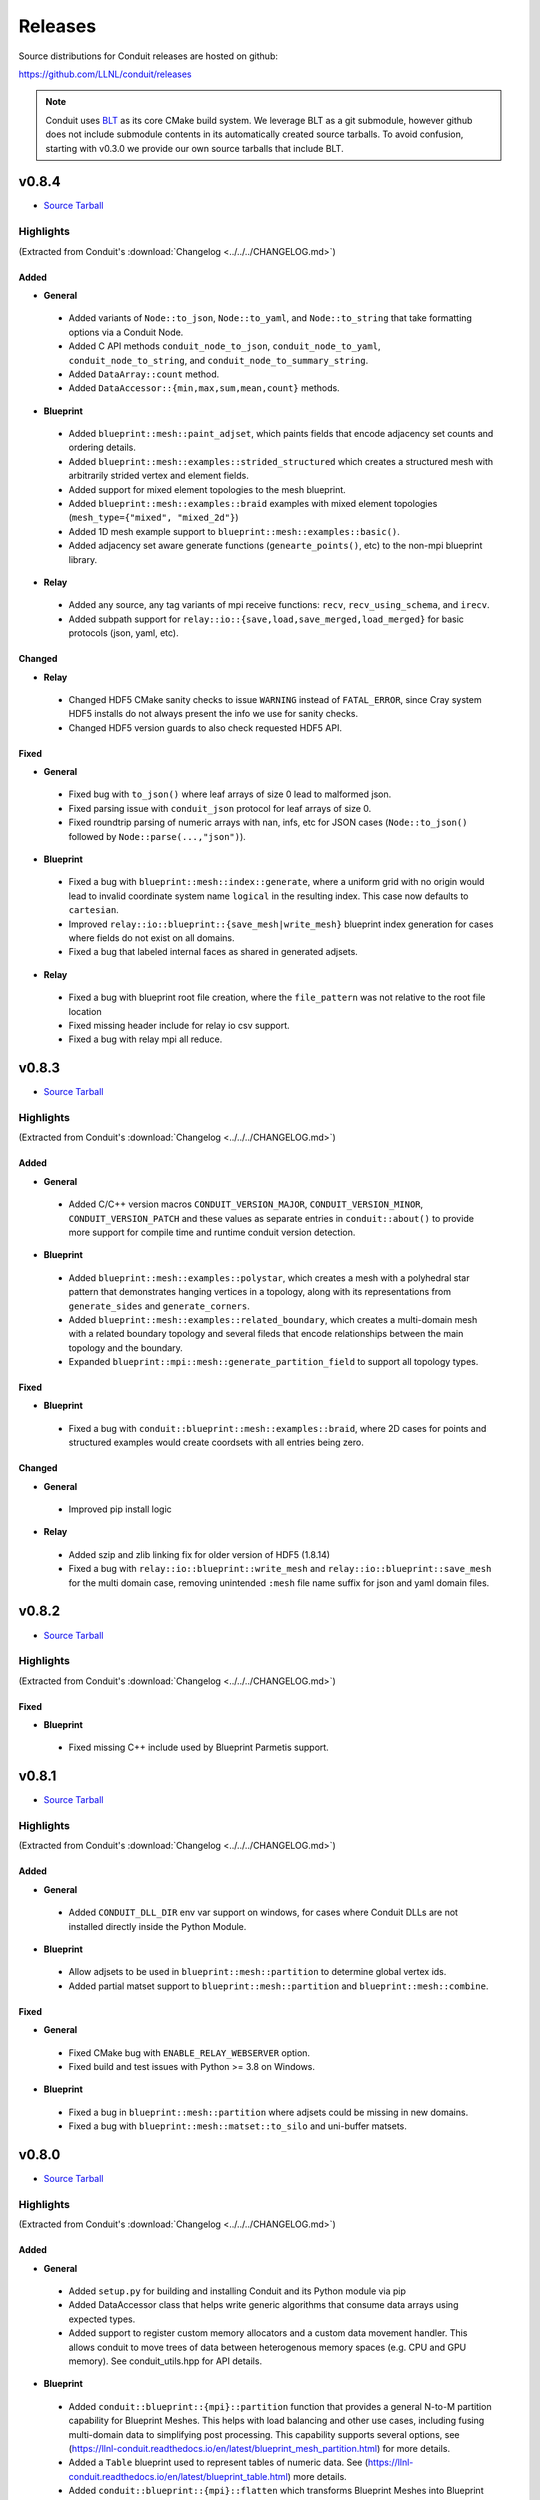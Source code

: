 .. Copyright (c) Lawrence Livermore National Security, LLC and other Conduit
.. Project developers. See top-level LICENSE AND COPYRIGHT files for dates and
.. other details. No copyright assignment is required to contribute to Conduit.

================================
Releases
================================

Source distributions for Conduit releases are hosted on github:

https://github.com/LLNL/conduit/releases

.. note:: Conduit uses `BLT <https://github.com/LLNL/blt>`__ as its core CMake build system. We leverage BLT as a git submodule, however github does not include submodule contents in its automatically created source tarballs. To avoid confusion, starting with v0.3.0 we provide our own source tarballs that include BLT. 


v0.8.4
---------------------------------

* `Source Tarball <https://github.com/LLNL/conduit/releases/download/v0.8.4/conduit-v0.8.4-src-with-blt.tar.gz>`__

Highlights
++++++++++++++++++++++++++++++++++++

(Extracted from Conduit's :download:`Changelog <../../../CHANGELOG.md>`)


Added
~~~~~


* **General**

 * Added variants of ``Node::to_json``, ``Node::to_yaml``, and ``Node::to_string`` that take formatting options via a Conduit Node.
 * Added C API methods ``conduit_node_to_json``, ``conduit_node_to_yaml``, ``conduit_node_to_string``, and ``conduit_node_to_summary_string``.
 * Added ``DataArray::count`` method.
 * Added ``DataAccessor::{min,max,sum,mean,count}`` methods.

* **Blueprint**

 * Added ``blueprint::mesh::paint_adjset``, which paints fields that encode adjacency set counts and ordering details.
 * Added ``blueprint::mesh::examples::strided_structured`` which creates a structured mesh with arbitrarily strided vertex and element fields.
 * Added support for mixed element topologies to the mesh blueprint.
 * Added ``blueprint::mesh::examples::braid`` examples with mixed element topologies (``mesh_type={"mixed", "mixed_2d"}``)
 * Added 1D mesh example support to ``blueprint::mesh::examples::basic()``.
 * Added adjacency set aware generate functions (``genearte_points()``, etc) to the non-mpi blueprint library.

* **Relay**

 * Added any source, any tag variants of mpi receive functions: ``recv``, ``recv_using_schema``, and ``irecv``.
 * Added subpath support for ``relay::io::{save,load,save_merged,load_merged}`` for basic protocols (json, yaml, etc).

Changed
~~~~~~~


* **Relay**

 * Changed HDF5 CMake sanity checks to issue ``WARNING`` instead of ``FATAL_ERROR``, since Cray system HDF5 installs do not always present the info we use for sanity checks.
 * Changed HDF5 version guards to also check requested HDF5 API.

Fixed
~~~~~


* **General**

 * Fixed bug with ``to_json()`` where leaf arrays of size 0 lead to malformed json.
 * Fixed parsing issue with ``conduit_json`` protocol for leaf arrays of size 0.
 * Fixed roundtrip parsing of numeric arrays with nan, infs, etc for JSON cases (``Node::to_json()`` followed by ``Node::parse(...,"json")``).

* **Blueprint**

 * Fixed a bug with ``blueprint::mesh::index::generate``, where a uniform grid with no origin would lead to invalid coordinate system name ``logical`` in the resulting index. This case now defaults to ``cartesian``.
 * Improved ``relay::io::blueprint::{save_mesh|write_mesh}`` blueprint index generation for cases where fields do not exist on all domains.
 * Fixed a bug that labeled internal faces as shared in generated adjsets.

* **Relay**

 * Fixed a bug with blueprint root file creation, where the ``file_pattern`` was not relative to the root file location
 * Fixed missing header include for relay io csv support.
 * Fixed a bug with relay mpi all reduce.



v0.8.3
---------------------------------

* `Source Tarball <https://github.com/LLNL/conduit/releases/download/v0.8.3/conduit-v0.8.3-src-with-blt.tar.gz>`__

Highlights
++++++++++++++++++++++++++++++++++++

(Extracted from Conduit's :download:`Changelog <../../../CHANGELOG.md>`)


Added
~~~~~


* **General**

 * Added C/C++ version macros ``CONDUIT_VERSION_MAJOR``, ``CONDUIT_VERSION_MINOR``, ``CONDUIT_VERSION_PATCH`` and these values as separate entries in ``conduit::about()`` to provide more support for compile time and runtime conduit version detection.

* **Blueprint**

 * Added ``blueprint::mesh::examples::polystar``, which creates a mesh with a polyhedral star pattern that demonstrates hanging vertices in a topology, along with its representations from ``generate_sides`` and ``generate_corners``.
 * Added ``blueprint::mesh::examples::related_boundary``, which creates a multi-domain mesh with a related boundary topology and several fileds that encode relationships between the main topology and the boundary.
 * Expanded ``blueprint::mpi::mesh::generate_partition_field`` to support all topology types.

Fixed
~~~~~


* **Blueprint**

 * Fixed a bug with ``conduit::blueprint::mesh::examples::braid``, where 2D cases for points and structured examples would create coordsets with all entries being zero.

Changed
~~~~~~~


* **General**

 * Improved pip install logic

* **Relay**

 * Added szip and zlib linking fix for older version of HDF5 (1.8.14)
 * Fixed a bug with ``relay::io::blueprint::write_mesh`` and ``relay::io::blueprint::save_mesh`` for the multi domain case, removing unintended ``:mesh`` file name suffix for json and yaml domain files.


v0.8.2
---------------------------------

* `Source Tarball <https://github.com/LLNL/conduit/releases/download/v0.8.2/conduit-v0.8.2-src-with-blt.tar.gz>`__

Highlights
++++++++++++++++++++++++++++++++++++

(Extracted from Conduit's :download:`Changelog <../../../CHANGELOG.md>`)


Fixed
~~~~~

* **Blueprint**

 * Fixed missing C++ include used by Blueprint Parmetis support.


v0.8.1
---------------------------------

* `Source Tarball <https://github.com/LLNL/conduit/releases/download/v0.8.1/conduit-v0.8.1-src-with-blt.tar.gz>`__

Highlights
++++++++++++++++++++++++++++++++++++

(Extracted from Conduit's :download:`Changelog <../../../CHANGELOG.md>`)


Added
~~~~~


* **General**

 * Added ``CONDUIT_DLL_DIR`` env var support on windows, for cases where Conduit DLLs are not installed directly inside the Python Module.

* **Blueprint**

 * Allow adjsets to be used in ``blueprint::mesh::partition`` to determine global vertex ids.
 * Added partial matset support to ``blueprint::mesh::partition`` and ``blueprint::mesh::combine``.

Fixed
~~~~~


* **General**

 * Fixed CMake bug with ``ENABLE_RELAY_WEBSERVER`` option.
 * Fixed build and test issues with Python >= 3.8  on Windows.

* **Blueprint**

 * Fixed a bug in ``blueprint::mesh::partition`` where adjsets could be missing in new domains.
 * Fixed a bug with ``blueprint::mesh::matset::to_silo`` and uni-buffer matsets.




v0.8.0
---------------------------------

* `Source Tarball <https://github.com/LLNL/conduit/releases/download/v0.8.0/conduit-v0.8.0-src-with-blt.tar.gz>`__

Highlights
++++++++++++++++++++++++++++++++++++

(Extracted from Conduit's :download:`Changelog <../../../CHANGELOG.md>`)


Added
~~~~~


* **General**

 * Added ``setup.py`` for building and installing Conduit and its Python module via pip
 * Added DataAccessor class that helps write generic algorithms that consume data arrays using expected types.
 * Added support to register custom memory allocators and a custom data movement handler. This allows conduit to move trees of data between heterogenous memory spaces (e.g. CPU and GPU memory). See conduit_utils.hpp for API details.

* **Blueprint**

 * Added ``conduit::blueprint::{mpi}::partition`` function that provides a general N-to-M partition capability for Blueprint Meshes. This helps with load balancing and other use cases, including fusing multi-domain data to simplifying post processing. This capability supports several options, see (https://llnl-conduit.readthedocs.io/en/latest/blueprint_mesh_partition.html) for more details.
 * Added a ``Table`` blueprint used to represent tables of numeric data. See (https://llnl-conduit.readthedocs.io/en/latest/blueprint_table.html) more details.
 * Added ``conduit::blueprint::{mpi}::flatten`` which transforms Blueprint Meshes into Blueprint Tables. This transforms Mesh Blueprint data into a form that is more easily digestible in machine learning applications.
 * Added ``conduit::blueprint::mpi::generate_partition_field``, which uses Parmetis to create a field that identifies how to load balance an input mesh elements.  This field can be used as a Field selection input to ``conduit::blueprint::mpi::partition`` function.
 * Added the``blueprint::mesh::examples::polychain`` example. It is an example of a polyhedral mesh. See Mesh Blueprint Examples docs (https://llnl-conduit.readthedocs.io/en/latest/blueprint_mesh.html#polychain) for more details.
 * Added a new function signature for ``blueprint::mesh::topology::unstructured::generate_sides``, which performs the same task as the original and also takes fields from the original topology and maps them onto the new topology.
 * Added ``blueprint::mpi::mesh::to_polygonal``, which provides a MPI aware conversion Blueprint Structured AMR meshes to a Blueprint Polyhedral meshes.
 * Added a host of ``conduit::blueprint::mpi::mesh::generate_*`` methods, which are the MPI parallel equivalents of the ``conduit::blueprint::mesh::topology::unstructured::generate_*`` functions.
 * Added the ``conduit::blueprint::mpi::mesh::find_delegate_domain`` function, which returns a single delegate domain for the given mesh across MPI ranks (useful when all ranks need mesh information and some ranks can have empty meshes).
 * Added check and transform functions for the newly-designated ``pairwise`` and ``maxshare`` variants of ``adjsets``. For more information, see the ``conduit::blueprint::mesh::adjset`` namespace.
 * Added ``mesh::topology::unstructured::to_polytopal`` as an alias to ``mesh::topology::unstructured::to_polygonal``, to reflect that both polygonal and polyhedral are supported.
 * Added ``conduit::blueprint::mpi::mesh::to_polytopal`` as an alias to ``conduit::blueprint::mpi::mesh::to_polygonal`` and ``conduit::blueprint::mpi::mesh::to_polyhedral``.

* **Relay**

 * Added ``conduit::relay::io::hdf5_identifier_report`` methods, which create conduit nodes that describes active hdf5 resource handles.

Changed
~~~~~~~


* **General**

 * Updated CMake logic to provide more robust Python detection and better support for HDF5 installs that were built with CMake.
 * Improved Node::diff and Node::diff_compatible to show string values when strings differ.
 * ``conduit::Node::print()`` and in Python Node ``repr`` and ``str`` now use ``to_summary_string()``. This reduces the output for large Nodes. Full output is still supported via ``to_string()``, ``to_yaml()``, etc methods.

* **Blueprint**

 * The ``blueprint::mesh::examples::polytess`` function now takes a new argument, called ``nz``, which allows it to be extended into 3 dimensions. See Mesh Blueprint Examples docs (https://llnl-conduit.readthedocs.io/en/latest/blueprint_mesh.html#polytess) for more details.
 * Added support for both ``const`` and non-``const`` inputs to the ``conduit::blueprint::mesh::domains`` function.
 * Improved mesh blueprint index generation logic (local and MPI) to support domains with different topos, fields, etc.
 * Deprecated accepting ``npts_z !=0`` for 2D shape types in ``conduit::blueprint::mesh::examples::{braid,basic,grid}``. They issue a ``CONDUIT_INFO`` message when this detected and future versions will issue a ``CONDUIT_ERROR``.
 * An empty Conduit Node is now considered a valid multi-domain mesh. This change was made to make serial uses cases better match sparse MPI multi-domain use cases. Existing code that relied ``mesh::verify`` to exclude empty Nodes will now need an extra check to see if an input mesh has data.
 * Added MPI communicator argument to ``conduit::blueprint::mpi::mesh::to_polygonal`` and ``conduit::blueprint::mpi::mesh::to_polyhedral``.

* **Relay**

 * Added CMake option (``ENABLE_RELAY_WEBSERVER``, default = ``ON``) to control if Conduit's Relay Web Server support is built. Down stream codes can check for support via header ifdef ``CONDUIT_RELAY_WEBSERVER_ENABLED`` or at runtime in ``conduit::relay::about``.
 * Added support to compile against HDF5 1.12.

Fixed
~~~~~


* **General**

 * Avoid compile issue with using ``_Pragma()`` with Python 3.8 on Windows
 * ``conduit_node`` and ``conduit_datatype`` in the C API are no longer aliases to ``void`` so that callers cannot pass just any pointer to the APIs.
 * Fixed memory over read issue with Fortran API due to int vs bool binding error. Fortran API still provides logical returns for methods like conduit_node_has_path() however the binding implementation now properly translates C_INT return codes into logical values.
 * Fixed a subtle bug with Node fetch and Object role initialization.

* **Blueprint**

 * Fixed a bug that was causing the ``conduit::blueprint::mesh::topology::unstructured::generate_*`` functions to produce bad results for polyhedral input topologies with heterogeneous elements (e.g. tets and hexs).
 * Fixed a bug with ``conduit::relay::io::blueprint::write_mesh`` that undermined ``truncate=true`` option for root-only style output.
 * Fixed options parsing bugs and improved error messages for the ``conduit_blueprint_verify`` exe.

* **Relay**

 * Changed HDF5 offset support to use 64-bit unsigned integers for offsets, strides, and sizes.
 * Fixed a bug with ``conduit::relay::mpi::io::blueprint::save_mesh`` where ``file_style=root_only`` could crash or truncate output files.
 * Fixed a bug with inconsistent HDF5 handles being used in some cases when converting existing HDF5 Datasets from fixed to extendable.


v0.7.2
---------------------------------

* `Source Tarball <https://github.com/LLNL/conduit/releases/download/v0.7.2/conduit-v0.7.2-src-with-blt.tar.gz>`__

Highlights
++++++++++++++++++++++++++++++++++++

(Extracted from Conduit's :download:`Changelog <../../../CHANGELOG.md>`)


Added
~~~~~


* **General**

 * Added the ``cpp_fort_and_py`` standalone example. It demos passing Conduit Nodes between C++, Fortran, and Python. See the related tutorial docs (https://llnl-conduit.readthedocs.io/en/latest/tutorial_cpp_fort_and_py.html) for more details.
 * Added  ``conduit::utils::info_handler()``, ``conduit::utils::warning_handler()``, and ``conduit::utils::error_handler()``  methods, which provide access to the currently registered info, warning, and error handlers.
 * Added DataType::index_t method. Creates a DataType instance that describes an ``index_t``, which is an alias to either ``int32``, or ``int 64`` controlled by the ``CONDUIT_INDEX_32`` compile time option.
 * Added several more methods to Python DataType interface
 * Removed duplicate install of CMake exported target files that served as a bridge for clients using old style paths.

Changed
~~~~~~~


* **General**

 * Updated to newer version of uberenv and changed to track spack fork https://github.com/alpine-dav/spack (branch: conduit/develop).
 * Updated to newer version of BLT to leverage CMake's FindMPI defined targets when using CMake 3.15 or newer.
 * Changed ``rapidjson`` namespace to ``conduit_rapidjson`` to avoid symbol collisions with other libraries using RapidJSON.

* **Blueprint**

 * The semantics of ``conduit::blueprint::mesh::verify`` changed. An empty conduit Node is now considered a valid multi-domain mesh with zero domains. If you always expect mesh data, you can add an additional check for empty to craft code that works for both the old and new verify semantics.

* **Relay**

 * Added Relay HDF5 support for reading and writing to an HDF5 dataset with offset.
 * Added ``conduit::relay::io::hdf5::read_info`` which allows you to obtain metadata from an HDF5 file.
 * Added configure error when conduit lacks MPI support and HDF5 has MPI support

Fixed
~~~~~


* **General**

 * Fixed missing implementation of DataType::is_index_t
 * Fixed issue with compiling t_h5z_zfp_smoke.cpp against an MPI-enabled HDF5.

* **Blueprint**

 * Fixed a bug that caused HDF5 reference paths to appear twice in Relay HDF5 Error messages.

* **Blueprint**

 * ``conduit::relay::io::blueprint.read_mesh`` now uses read only I/O handles.

v0.7.1
---------------------------------

* `Source Tarball <https://github.com/LLNL/conduit/releases/download/v0.7.1/conduit-v0.7.1-src-with-blt.tar.gz>`__

Highlights
++++++++++++++++++++++++++++++++++++

(Extracted from Conduit's :download:`Changelog <../../../CHANGELOG.md>`)


Fixed
~~~~~


* **General**

 * Fixed a bug with Conduit's C interface including C++ headers.

* **Blueprint**

 * Fixed a bug with ``blueprint::mesh::matset::to_silo`` and ``blueprint::mesh::field::to_silo`` that could modify input values.
 

v0.7.0
---------------------------------

* `Source Tarball <https://github.com/LLNL/conduit/releases/download/v0.7.0/conduit-v0.7.0-src-with-blt.tar.gz>`__

Highlights
++++++++++++++++++++++++++++++++++++

(Extracted from Conduit's :download:`Changelog <../../../CHANGELOG.md>`)


Changed
~~~~~~~


* **General**

 * Conduit now requires C++11 support.
 * Python Node repr string construction now uses ``Node.to_summary_string()``

Added
~~~~~

 * CMake: Added extra check for include dir vs fully resolved hdf5 path.

* **General**

 * Added a builtin sandboxed header-only version of fmt. The namespace and directory paths were changed to ``conduit_fmt`` to avoid potential symbol collisions with other codes using fmt. Downstream software can use by including ``conduit_fmt/conduit_fmt.h``.
 * Added support for using C++11 initializer lists to set Node and DataArray values from numeric arrays. See C++ tutorial docs (https://llnl-conduit.readthedocs.io/en/latest/tutorial_cpp_numeric.html#c-11-initializer-lists) for more details.
 * Added a Node::describe() method. This method creates a new node that mirrors the current Node, however each leaf is replaced by summary stats and a truncated display of the values. For use cases with large leaves, printing the describe() output Node is much more helpful for debugging and understanding vs wall of text from other to_string() methods.
 * Added conduit::utils::format methods. These methods use fmt to format strings that include fmt style patterns. The formatting arguments are passed as a conduit::Node tree. The ``args`` case allows named arguments (args passed as object) or ordered args (args passed as list). The ``maps`` case also supports named or ordered args and works in conjunction with a ``map_index``. The ``map_index`` is used to fetch a value from an array, or list of strings, which is then passed to fmt. The ``maps`` style of indexed indirection supports generating path strings for non-trivial domain partition mappings in Blueprint. This functionality is also available in Python, via the  ``conduit.utils.format`` method.
 * Added ``DataArray::fill`` method, which set all elements of a DataArray to a given value.
 * Added ``Node::to_summary_string`` methods, which allow you to create truncated strings that describe a node tree, control the max number of children and max number of elements shown.
 * Added python support for ``Node.to_summary_string``

* **Relay**

 * Added Relay IO Handle mode support for ``a`` (append) and ``t`` (truncate).  Truncate allows you to overwrite files when the handle is opened. The default is append, which preserves prior IO Handle behavior.
 * Added ``conduit::relay::io::blueprint::save_mesh`` variants, these overwrite existing files (providing relay save semantics) instead of adding mesh data to existing files. We recommend using  ``save_mesh`` for most uses cases, b/c in many cases ``write_mesh`` to an existing HDF5 file set can fail due to conflicts with the current HDF5 tree.
 * Added ``conduit::relay::io::blueprint::load_mesh`` variants, these reset the passed node before reading mesh data (providing relay load semantics). We recommend using  ``load_mesh`` for most uses cases.
 * Added ``truncate`` option to ``conduit::relay::io::blueprint::write_mesh``, this is used by ``save_mesh``.
 * Improve capture and reporting of I/O errors in ``conduit::relay::[mpi::]io::blueprint::{save_mesh|write_mesh}``. Now in the MPI case, If any rank fails to open or write to a file all ranks will throw an exception.
 * Added yaml detection support to ``conduit::relay::io:identify_file_type``.

* **Blueprint**

 * Added ``conduit::blueprint::mesh::matset::to_silo()`` which converts a valid blueprint matset to a node that contains arrays that follow Silo's sparse mix slot volume fraction representation.
 * Added ``conduit::blueprint::mesh::field::to_silo()`` which converts a valid blueprint field and matset to a node that contains arrays that follow Silo's sparse mix slot volume fraction representation.
 * Added ``material_map`` to ``conduit::blueprint::mesh:matset::index``, to provide an explicit material name to id mapping.
 * Added ``mat_check`` field to ``blueprint::mesh::examples::venn``. This field encodes the material info in a scalar field and in the ``matset_values`` in a way that can be used to easily compare and verify proper construction in other tools.

Fixed
~~~~~


* **Relay**

 * Fixed bug in the Relay IOHandle Basic that would create unnecessary "_json" schema files to be written to disk upon open().

Removed
~~~~~~~


* **General**

 * Removed ``Node::fetch_child`` and ``Schema::fetch_child`` methods for v0.7.0. (Deprecated in v0.6.0 -- prefer ``fetch_existing``)
 * Removed ``Schema::to_json`` method variants with ``detailed`` for v0.7.0. (Deprecated in v0.6.0 -- prefer standard ``to_json``)
 * Removed ``Schema::save`` method variant with ``detailed`` for v0.7.0. (Deprecated in v0.6.0 -- prefer standard ``save``)
 * The ``master`` branch was removed from GitHub (Deprecated in v0.6.0 -- replaced by the ``develop`` branch)

* **Relay**

 * Removed ``conduit::relay::io_blueprint::save`` methods for v0.7.0. (Deprecated in v0.6.0 -- prefer ``conduit::relay::io::blueprint::save_mesh``)


v0.6.0
---------------------------------

* `Source Tarball <https://github.com/LLNL/conduit/releases/download/v0.6.0/conduit-v0.6.0-src-with-blt.tar.gz>`__

Highlights
++++++++++++++++++++++++++++++++++++

(Extracted from Conduit's :download:`Changelog <../../../CHANGELOG.md>`)


Added
~~~~~


* **General**

 * Added support for children with names that include ``/``. Since slashes are part of Conduit's hierarchical path mechanism, you must use explicit methods (add_child(), child(), etc) to create and access children with these types of names. These names are also supported in all basic i/o cases (JSON, YAML, Conduit Binary).
 * Added Node::child and Schema::child methods, which provide access to existing children by name.
 * Added Node::fetch_existing and Schema::fetch_existing methods, which provide access to existing paths or error when given a bad path.
 * Added Node::add_child() and Node::remove_child() to support direct operations and cases where names have ``/`` s.
 * Added a set of conduit::utils::log::remove_* filtering functions, which process conduit log/info nodes and strip out the requested information (useful for focusing the often verbose output in log/info nodes).
 * Added to_string() and to_string_default() methods to Node, Schema, DataType, and DataArray. These methods alias either to_yaml() or to_json(). Long term yaml will be preferred over json.
 * Added helper script (scripts/regen_docs_outputs.py) that regenerates all example outputs used Conduit's Sphinx docs.
 * Added to_yaml() and to_yaml_stream methods() to Schema, DataType, and DataArray.
 * Added support for C++-style iterators on node children. You can now do ``for (Node &node : node.children()) {}``. You can also do ``node.children.begin()`` and ``node.children.end()`` to work with the iterators directly.

* **Relay**

 * Added an open mode option to Relay IOHandle. See Relay IOHandle docs (https://llnl-conduit.readthedocs.io/en/latest/relay_io.html#relay-i-o-handle-interface) for more details.
 * Added the conduit.relay.mpi Python module to support Relay MPI in Python.
 * Added support to write and read Conduit lists to HDF5 files. Since HDF5 Groups do not support unnamed indexed children, each list child is written using a string name that represents its index and a special attribute is written to the HDF5 group to mark the list case. On read, the special attribute is used to detect and read this style of group back into a Conduit list.
 * Added preliminary support to read Sidre Datastore-style HDF5 using Relay IOHandle,  those grouped with a root file.
 * Added ``conduit::relay::io::blueprint::read_mesh`` functions, were pulled in from Ascent's Blueprint import logic.
 * Added ``conduit::relay::mpi::wait`` and ``conduit::relay::mpi::wait_all`` functions. These functions consolidate the logic supporting both ``isend`` and ``irecv`` requests. ``wait_all`` supports cases where both sends and receives were posted, which is a common for non-trivial point-to-point communication use cases.

* **Blueprint**

 * Added support for sparse one-to-many relationships with the new ``blueprint::o2mrelation`` protocol. See the ``blueprint::o2mrelation::examples::uniform`` example for details.
 * Added sparse one-to-many, uni-buffer, and material-dominant specification support to Material sets. See the Material sets documentation
 * Added support for Adjacency sets for Structured Mesh Topologies. See the ``blueprint::mesh::examples::adjset_uniform`` example.
 * Added ``blueprint::mesh::examples::julia_nestsets_simple`` and ``blueprint::mesh::examples::julia_nestsets_complex`` examples represent Julia set fractals using patch-based AMR meshes and the Mesh Blueprint Nesting Set protocol. See the Julia AMR Blueprint docs
 * Added ``blueprint::mesh::examples::venn`` example that demonstrates different ways to encode volume fraction based multi-material fields.  See the Venn Blueprint docs
 * Added ``blueprint::mesh::number_of_domains`` property method for trees that conform to the mesh blueprint.
 * Added MPI mesh blueprint methods, ``blueprint::mpi::mesh::verify`` and  ``blueprint::mpi::mesh::number_of_domains`` (available in the ``conduit_blueprint_mpi`` library)
 * Added ``blueprint::mpi::mesh::examples::braid_uniform_multi_domain`` and ``blueprint::mpi::mesh::examples::spiral_round_robin`` distributed-memory mesh examples to the ``conduit_blueprint_mpi`` library.
 * Added ``state/path`` to the Mesh Blueprint index, needed for consumers to know the proper path to read extended state info (such as ``domain_id``)

Fixed
~~~~~


* **General**

 * Updated to newer BLT to resolve BLT/FindMPI issues with rpath linking commands when using OpenMPI.
 * Fixed internal object name string for the Python Iterator object. It used to report ``Schema``, which triggered both puzzling and concerned emotions.
 * Fixed a bug with ``Node.set`` in the Python API that undermined setting NumPy arrays with sliced views and complex striding. General slices should now work with ``set``. No changes to the ``set_external`` case, which requires 1-D effective striding and throws an exception when more complex strides are presented.
 * Fixed a bug with auto detect of protocol for Node.load
 * Fixed bugs with auto detect of protocol for Node.load and Node.save in the Python interface

* **Relay**

 * Use H5F_ACC_RDONLY in relay::io::is_hdf5_file to avoid errors when checking files that already have open HDF5 handles.
 * Fixed compatibility check for empty Nodes against HDF5 files with existing paths

Changed
~~~~~~~


* **General**

 * Conduit's main git branch was renamed from ``master`` to ``develop``. To allow time for folks to migrate, the ``master`` branch is active but frozen and will be removed during the ``0.7.0`` release.
 * We recommend a C++11 (or newer) compiler, support for older C++ standards is deprecated and will be removed in a future release.
 * Node::fetch_child and Schema::fetch_child are deprecated in favor of the more clearly named Node::fetch_existing and Schema::fetch_existing. fetch_child variants still exist, but will be removed in a future release.
 * Python str() methods for Node, Schema, and DataType now use their new to_string() methods.
 * DataArray<T>::to_json(std::ostring &) is deprecated in favor DataArray<T>::to_json_stream. to_json(std::ostring &) will be removed in a future release.
 * Schema::to_json and Schema::save variants with detailed (bool) arg are deprecated. The detailed arg was never used. These methods will be removed in a future release.
 * Node::print() now prints yaml instead of json.
 * The string return variants of ``about`` methods now return yaml strings instead of json strings.
 * Sphinx Docs code examples and outputs are now included using start-after and end-before style includes.
 * Schema to_json() and to_json_stream() methods were expanded to support indent, depth, pad and end-of-element args.
 * In Python, conduit.Node() repr now returns the YAML string representation of the Node. Perviously verbose ``conduit_json`` was used, which was overwhelming.
 * conduit.about() now reports the git tag if found, and ``version`` was changed to add git sha and status (dirty) info to avoid confusion between release and development installs.

* **Relay**

 * Provide more context when a Conduit Node cannot be written to a HDF5 file because it is incompatible with the existing HDF5 tree. Error messages now provide the full path and details about the incompatibility.
 * ``conduit::relay::io_blueprint::save`` functions are deprecated in favor of ``conduit::relay::io::blueprint::write_mesh``
 * ``conduit::relay::io::blueprint::write_mesh`` functions were pulled in from Ascent's Blueprint export logic.
 * ``conduit_relay_io_mpi`` lib now depends on ``conduit_relay_io``. Due to this change, a single build supports either ADIOS serial (no-mpi) or ADIOS with MPI support, but not both. If conduit is configured with MPI support, ADIOS MPI is used.
 * The functions ``conduit::relay::mpi::wait_send`` and ``conduit::relay::mpi::wait_recv`` now use ``conduit::relay::mpi::wait``. The functions ``wait_send`` and ``wait_recv`` exist to preserve the old API, there is no benefit to use them over ``wait``.
 * The functions ``conduit::relay::mpi::wait_all_send`` and ``conduit::relay::mpi::wait_all_recv`` now use ``conduit::relay::mpi::wait_all``. The functions ``wait_all_send`` and ``wait_all_recv`` exist to preserve the old API, there is no benefit to use them over ``wait_all``.

* **Blueprint**

 * Refactored the Polygonal and Polyhedral mesh blueprint specification to leverage one-to-many concepts and to allow more zero-copy use cases.
 * The ``conduit_blueprint_mpi`` library now depends on ``conduit_relay_mpi``.
 * The optional Mesh Blueprint structured topology logical element origin is now specified using ``{i,j,k}`` instead of ``{i0,j0,k0}``.


v0.5.1
-----------------
* `Source Tarball <https://github.com/LLNL/conduit/releases/download/v0.5.1/conduit-v0.5.1-src-with-blt.tar.gz>`__

Highlights
+++++++++++++

(Extracted from Conduit's :download:`Changelog <../../../CHANGELOG.md>`)

Added
~~~~~~~~~

* **General**

 * Added Node::parse() method, (C++, Python and Fortran) which supports common json and yaml parsing use cases without creating a generator instance.
 * Use FOLDER target property to group targets for Visual Studio
 * Added Node load(), and save() support to the C and Fortran APIs

Changed
~~~~~~~~~

* **General**

 * Node::load() and Node::save() now auto detect which protocol to use when protocol argument is an empty string
 * Changed Node::load() and Node::save() default protocol value to empty (default now is to auto detect)
 * Changed Python linking strategy to defer linking for our compiler modules
 * Conduit Error Exception message strings now print cleaner (avoiding nesting doll string escaping headaches)
 * Build system improvements to support conda-forge builds for Linux, macOS, and Windows

Fixed
~~~~~~~~~

* **General**

 * Fixed install paths for CMake exported target files to follow standard CMake find_package() search conventions. Also perserved duplicate files to support old import path structure for this release.
 * python: Fixed Node.set_external() to accept conduit nodes as well as numpy arrays
 * Fixed dll install locations for Windows


v0.5.0
-----------------
* `Source Tarball <https://github.com/LLNL/conduit/releases/download/v0.5.0/conduit-v0.5.0-src-with-blt.tar.gz>`__

Highlights
+++++++++++++

(Extracted from Conduit's :download:`Changelog <../../../CHANGELOG.md>`)

Added
~~~~~~~~~

* **General**

 *  Added support to parse YAML into Conduit Nodes and to create YAML from Conduit Nodes. Support closely follows the "json" protocol, making similar choices related to promoting YAML string leaves to concrete data types.
 * Added several more Conduit Node methods to the C and Fortran APIs. Additions are enumerated here:  https://github.com/LLNL/conduit/pull/426
 * Added Node set support for Python Tuples and Lists with numeric and string entires
 * Added Node set support for Numpy String Arrays. String Arrays become Conduit lists with child char8_str arrays


* **Blueprint**

 * Added support for a "zfparray" blueprint that holds ZFP compressed array data. 
 * Added the the "specsets" top-level section to the Blueprint schema, which can be used to represent multi-dimensional per-material quantities (most commonly per-material atomic composition fractions).
 * Added explicit topological data generation functions for points, lines, and faces
 * Added derived topology generation functions for element centroids, sides, and corners
 * Added the basic example function to the conduit.mesh.blueprint.examples module

* **Relay**

 * Added optional ZFP support to relay, that enables wrapping and unwraping zfp arrays into conduit Nodes. 
 * Extended relay HDF5 I/O support to read a wider range of HDF5 string representations including H5T_VARIABLE strings.

Changed
~~~~~~~~~

* **General**

 * Conduit's automatic build process (uberenv + spack) now defaults to using Python 3
 * Improved CMake export logic to make it easier to find and use Conduit install in a CMake-based build system. (See using-with-cmake example for new recipe)

* **Relay**

 * Added is_open() method to IOHandle in the C++ and Python interfaces
 * Added file name information to Relay HDF5 error messages


Fixed
~~~~~~~~~

* **General**

 * Fixed bug that caused memory access after free during Node destruction

* **Relay**

 * Fixed crash with mpi broadcast_using_schema() when receiving tasks pass a non empty Node.
 * Fixed a few Windows API export issues for relay io


v0.4.0
-----------------
* `Source Tarball <https://github.com/LLNL/conduit/releases/download/v0.4.0/conduit-v0.4.0-src-with-blt.tar.gz>`__

Highlights
+++++++++++++

(Extracted from Conduit's :download:`Changelog <../../../CHANGELOG.md>`)

Added
~~~~~~~~~~~~~~~

* **General**

 * Added Generic IO Handle class (relay::io::IOHandle) with C++ and Python APIs, tests, and docs.
 * Added ``rename_child`` method to Schema and Node 
 * Added generation and install of conduit_config.mk for using-with-make example
 * Added datatype helpers for long long and long double
 * Added error for empty path fetch
 * Added C functions for setting error, warning, info handlers. 
 * Added limited set of C bindings for DataType
 * Added C bindings for relay IO
 * Added several more functions to conduit node python interfaces

* **Blueprint**

 * Added implicit point topology docs and example
 * Added julia and spiral mesh bp examples
 * Added mesh topology transformations to blueprint
 * Added polygonal mesh support to mesh blueprint
 * Added verify method for mesh blueprint nestset

* **Relay**

 * Added ADIOS Support, enabling ADIOS read and write of Node objects.
 * Added a relay::mpi::io library that mirrors the API of relay::io, except  that all functions take an MPI communicator. The functions are implemented in parallel for the ADIOS protocol. For other protocols, they will behave the same as the serial functions in relay::io. For the ADIOS protocol, the save() and save_merged() functions operate collectively within a communicator to enable multiple MPI ranks to save data to a single file as separate "domains".
 * Added an add_time_step() function to that lets the caller append data collectively to an existing  ADIOS file
 * Added a function to query the number of time steps and the number of domains in a  ADIOS file.
 * Added versions of save and save_merged that take an options node. 
 * Added C API for new save, save_merged functions.
 * Added method to list an HDF5 group's child names
 * Added save and append methods to the HDF5 I/O interface
 * Added docs and examples for relay io


Changed
~~~~~~~~~~~~~

* **General**

 * Changed mapping of c types to bit-width style to be compatible with C++11 std bit-width types when C++11 is enabled
 * Several improvements to uberenv, our automated build process, and building directions
 * Upgraded the type system with more explicit signed support


* **Relay**

 * Improvements to the Silo mesh writer
 * Refactor to support both relay::io and relay::mpi::io namespaces. 
 * Refactor to add support for steps and domains to I/O interfaces
 * Changed to only use ``libver latest`` setting for for hdf5 1.8 to minimize compatibility issues 

Fixed
~~~~~~~~~~~~~

* **General**

 * Fixed bugs with std::vector gap methods
 * Fixed A few C function names in conduit_node.h 
 * Fixed bug in python that was requesting unsigned array for signed cases
 * Fixed issue with Node::diff failing for string data with offsets
 * Fixes for building on BlueOS with the xl compiler

* **Blueprint**

 * Fixed validity status for blueprint functions
 * Fixed improper error reporting for Blueprint references


* **Relay**

 * Relay I/O exceptions are now forwarded to python  
 * Fixed MPI send_with_schema bug when data was compact but not contiguous  
 * Switched to use MPI bit-width style data type enums in ``relay::mpi``

 
v0.3.1
-----------------

* `Source Tarball <https://github.com/LLNL/conduit/releases/download/v0.3.1/conduit-v0.3.1-src-with-blt.tar.gz>`__


Highlights
+++++++++++++

* **General**
 
 * Added new ``Node::diff`` and ``Node::diff_compatible`` methods
 * Updated uberenv to use a newer spack and removed several custom packages
 * C++ ``Node::set`` methods now take const pointers for data
 * Added Python version of basic tutorial
 * Expanded the Node Python Capsule API
 * Added Python API bug fixes
 * Fixed API exports for static libs on Windows

* **Blueprint**
 
 * Mesh Protocol
 
   * Removed unnecessary state member in the braid example
 
 * Added Multi-level Array Protocol (conduit::blueprint::mlarray)

* **Relay**
 
 * Added bug fixes for Relay HDF5 support on Windows
 

v0.3.0
-----------------

* `Source Tarball <https://github.com/LLNL/conduit/releases/download/v0.3.0/conduit-v0.3.0-src-with-blt.tar.gz>`__

Highlights
+++++++++++++

* **General**

 * Moved to use BLT (https://github.com/llnl/blt) as our core CMake-based build system
 * Bug fixes to support building on Visual Studio 2013
 * Bug fixes for ``conduit::Node`` in the List Role
 * Expose more of the Conduit API in Python
 * Use ints instead of bools in the Conduit C-APIs for wider compiler compatibility   
 * Fixed memory leaks in *conduit* and *conduit_relay*
 

* **Blueprint**

 * Mesh Protocol
 
   * Added support for multi-material fields via *matsets* (volume fractions and per-material values)
   * Added initial support for domain boundary info via *adjsets* for distributed-memory unstructured meshes  
  

* **Relay**

 * Major improvements *conduit_relay* I/O HDF5 support 
 
   * Add heuristics with knobs for controlling use of HDF5 compact datasets and compression support
   * Improved error checking and error messages 
   
 * Major improvements to *conduit_relay_mpi* support 
 
   * Add support for reductions and broadcast
   * Add support zero-copy pass to MPI for a wide set of calls
   * Harden notion of `known schema` vs `generic` MPI support
 

v0.2.1
-----------------

* `Source Tarball <https://github.com/LLNL/conduit/archive/v0.2.1.tar.gz>`__


Highlights
+++++++++++++

* **General**

 * Added fixes to support static builds on BGQ using xlc and gcc
 * Fixed missing install of fortran module files
 * Eliminated separate fortran libs by moving fortran symbols into their associated main libs
 * Changed ``Node::set_external`` to support const Node references
 * Refactored path and file systems utils functions for clarity.

* **Blueprint**

 * Fixed bug with verify of mesh/coords for rectilinear case
 * Added support to the blueprint python module for the mesh and mcarray protocol methods 
 * Added stand alone blueprint verify executable

* **Relay**

 * Updated the version of civetweb used to avoid dlopen issues with SSL for static builds


v0.2.0
-----------------

* `Source Tarball <https://github.com/LLNL/conduit/archive/v0.2.0.tar.gz>`__
    
Highlights 
+++++++++++++
* **General**

 * Changes to clarify concepts in the ``conduit::Node`` API
 * Added const access to ``conduit::Node`` children and a new ``NodeConstIterator``
 * Added support for building on Windows
 * Added more Python, C, and Fortran API support
 * Resolved several bugs across libraries
 * Resolved compiler warnings and memory leaks
 * Improved unit test coverage
 * Renamed source and header files for clarity and to avoid potential conflicts with other projects

* **Blueprint**
    
 * Added verify support for the mcarray and mesh protocols
 * Added functions that create examples instances of mcarrays and meshes
 * Added memory layout transform helpers for mcarrays
 * Added a helper that creates a mesh blueprint index from a valid mesh

* **Relay**

 * Added extensive HDF5 I/O support for reading and writing between HDF5 files and conduit Node trees
 * Changed I/O protocol string names for clarity
 * Refactored the ``relay::WebServer`` and the Conduit Node Viewer application
 * Added entangle, a python script ssh tunneling solution



